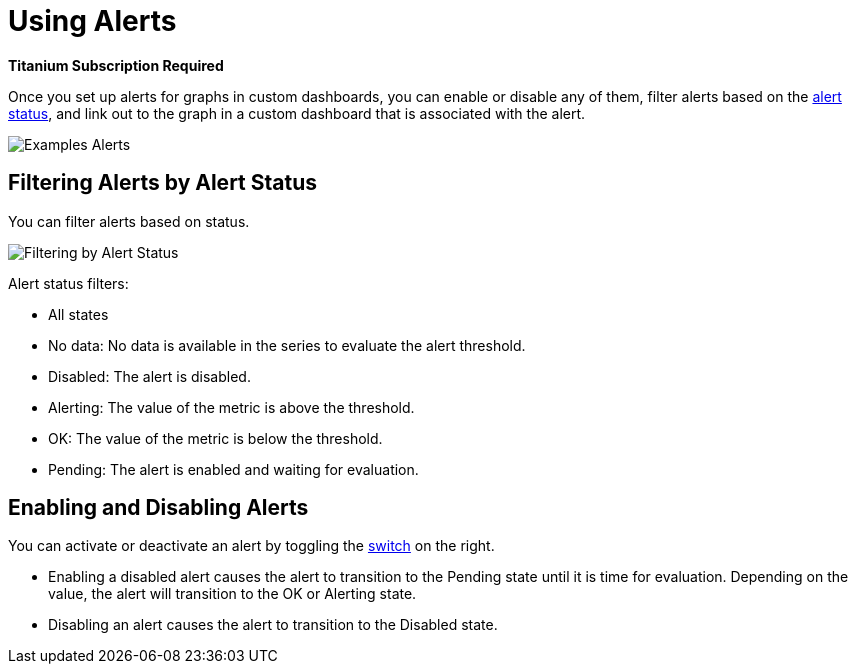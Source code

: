 = Using Alerts

//*link:https://www.mulesoft.com/anypoint-pricing[Titanium Subscription Required]*
*Titanium Subscription Required*

Once you set up alerts for graphs in custom dashboards, you can enable or disable any of them, filter alerts based on the <<alert_status, alert status>>, and link out to the graph in a custom dashboard that is associated with the alert.

[[alerts]]
image::alerts.png[Examples Alerts]

== Filtering Alerts by Alert Status

You can filter alerts based on status.

image::alerts-filter.png[Filtering by Alert Status]

[[alert_status]]
Alert status filters:

* All states
* No data: No data is available in the series to evaluate the alert threshold.
* Disabled: The alert is disabled.
* Alerting: The value of the metric is above the threshold.
* OK: The value of the metric is below the threshold.
* Pending: The alert is enabled and waiting for evaluation.

== Enabling and Disabling Alerts

You can activate or deactivate an alert by toggling the <<alerts, switch>> on the right.

* Enabling a disabled alert causes the alert to transition to the Pending state until it is time for evaluation. Depending on the value, the alert will transition to the OK or Alerting state.
* Disabling an alert causes the alert to transition to the Disabled state.
